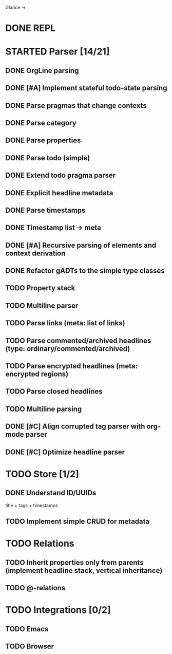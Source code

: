 Glance
→
* DONE REPL
CLOSED: [2023-07-15 Sat 15:14]
:LOGBOOK:
- State "DONE"       from "TODO"       [2023-07-15 Sat 15:14]
:END:
* STARTED Parser [14/21]
:LOGBOOK:
- State "STARTED"    from "TODO"       [2023-08-05 Sat 10:08]
:END:

** DONE OrgLine parsing
CLOSED: [2023-07-15 Sat 17:10]
:LOGBOOK:
- State "DONE"       from "STARTED"    [2023-07-15 Sat 17:10]
- State "STARTED"    from "TODO"       [2023-07-15 Sat 15:54]
CLOCK: [2023-07-15 Sat 15:54]--[2023-07-15 Sat 17:10] =>  1:16
:END:
** DONE [#A] Implement stateful todo-state parsing
CLOSED: [2023-07-21 Fri 09:45]
:LOGBOOK:
- State "DONE"       from "TODO"       [2023-07-21 Fri 09:45]
:END:
** DONE Parse pragmas that change contexts
CLOSED: [2023-07-21 Fri 22:52]
:LOGBOOK:
- State "DONE"       from "PENDING"    [2023-07-21 Fri 22:52]
- State "PENDING"    from "TODO"       [2023-07-21 Fri 22:05]
:END:
** DONE Parse category
CLOSED: [2023-07-21 Fri 22:52]
:LOGBOOK:
- State "DONE"       from "TODO"       [2023-07-21 Fri 22:52]
:END:
** DONE Parse properties
CLOSED: [2023-07-22 Sat 18:49]
:LOGBOOK:
- State "DONE"       from "TODO"       [2023-07-22 Sat 18:49]
:END:
** DONE Parse todo (simple)
CLOSED: [2023-07-22 Sat 18:49]
:LOGBOOK:
- State "DONE"       from "TODO"       [2023-07-22 Sat 18:49]
:END:
** DONE Extend todo pragma parser
CLOSED: [2023-07-23 Sun 11:14]
:LOGBOOK:
- State "DONE"       from "TODO"       [2023-07-23 Sun 11:14]
:END:
** DONE Explicit headline metadata
CLOSED: [2023-07-25 Tue 08:46]
:LOGBOOK:
- State "DONE"       from "PENDING"    [2023-07-25 Tue 08:46]
- State "PENDING"    from "STARTED"    [2023-07-24 Mon 09:11]
- State "STARTED"    from "TODO"       [2023-07-24 Mon 09:08]
CLOCK: [2023-07-24 Mon 09:08]--[2023-07-24 Mon 09:11] =>  0:03
:END:
** DONE Parse timestamps
CLOSED: [2023-08-01 Tue 11:07]
:LOGBOOK:
- State "DONE"       from "PENDING"    [2023-08-01 Tue 11:07]
- State "PENDING"    from "STARTED"    [2023-07-25 Tue 10:06]
- State "STARTED"    from "TODO"       [2023-07-25 Tue 10:06]
:END:
** DONE Timestamp list → meta
CLOSED: [2023-08-01 Tue 11:08]
:LOGBOOK:
- State "DONE"       from "TODO"       [2023-08-01 Tue 11:08]
:END:
** DONE [#A] Recursive parsing of elements and context derivation
CLOSED: [2023-08-09 Wed 08:50]
:LOGBOOK:
- State "DONE"       from "PENDING"    [2023-08-09 Wed 08:50]
- State "PENDING"    from "STARTED"    [2023-08-06 Sun 10:05]
- State "STARTED"    from "TODO"       [2023-08-05 Sat 21:44]
CLOCK: [2023-08-05 Sat 21:44]--[2023-08-06 Sun 10:05] => 12:21
:END:
** DONE Refactor gADTs to the simple type classes
CLOSED: [2023-08-15 Tue 14:16]
:LOGBOOK:
- State "DONE"       from "STARTED"    [2023-08-15 Tue 14:16]
- State "STARTED"    from "TODO"       [2023-08-13 Sun 10:35]
:END:
** TODO Property stack
** TODO Multiline parser
** TODO Parse links (meta: list of links)
** TODO Parse commented/archived headlines (type: ordinary/commented/archived)
** TODO Parse encrypted headlines (meta: encrypted regions)
** TODO Parse closed headlines
** TODO Multiline parsing
#+begin_quote
 * TODO Hello there\n:PROPERTIES:\n:CATEGORY: Hello\n:END:
#+end_quote
** DONE [#C] Align corrupted tag parser with org-mode parser
CLOSED: [2023-08-01 Tue 11:09]
:LOGBOOK:
- State "DONE"       from "TODO"       [2023-08-01 Tue 11:09]
:END:
** DONE [#C] Optimize headline parser
CLOSED: [2023-08-01 Tue 11:09]
:LOGBOOK:
- State "DONE"       from "TODO"       [2023-08-01 Tue 11:09]
:END:
* TODO Store [1/2]
** DONE Understand ID/UUIDs
CLOSED: [2023-07-25 Tue 09:16]
:LOGBOOK:
- State "DONE"       from "TODO"       [2023-07-25 Tue 09:16]
:END:

title + tags + timestamps
** TODO Implement simple CRUD for metadata
* TODO Relations
** TODO Inherit properties only from parents (implement headline stack, vertical inheritance)
** TODO @-relations
* TODO Integrations [0/2]
** TODO Emacs
** TODO Browser
